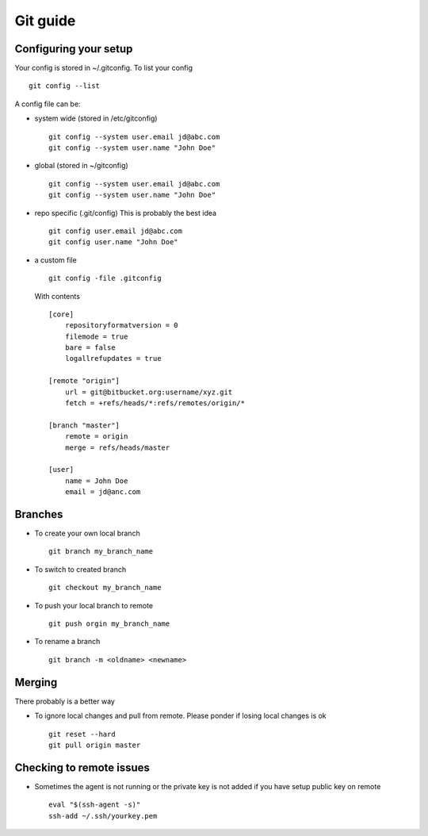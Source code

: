 **********
Git guide
**********

#########################
Configuring your setup
#########################

Your config is stored in ~/.gitconfig. To list your config
::
    git config --list
    
A config file can be:

- system wide (stored in /etc/gitconfig)
  ::
    git config --system user.email jd@abc.com
    git config --system user.name "John Doe"
    
- global (stored in ~/gitconfig)
  ::
    git config --system user.email jd@abc.com
    git config --system user.name "John Doe"
    
- repo specific (.git/config) This is probably the best idea
  ::
    git config user.email jd@abc.com
    git config user.name "John Doe"
    
- a custom file 
  ::
      git config -file .gitconfig
      
  With contents
  ::
    [core]
        repositoryformatversion = 0
        filemode = true
        bare = false
        logallrefupdates = true
        
    [remote "origin"]
        url = git@bitbucket.org:username/xyz.git
        fetch = +refs/heads/*:refs/remotes/origin/*
        
    [branch "master"]
        remote = origin
        merge = refs/heads/master
        
    [user]
        name = John Doe
        email = jd@anc.com
        
#########
Branches
#########

- To create your own local branch 
  ::
    git branch my_branch_name
    
- To switch to created branch
  ::
    git checkout my_branch_name
    
- To push your local branch to remote
  ::
    git push orgin my_branch_name
    
- To rename a branch
  ::
    git branch -m <oldname> <newname>

#########
Merging
#########

There probably is a better way

- To ignore local changes and pull from remote. Please ponder if losing local changes is ok
  ::
    git reset --hard
    git pull origin master


###########################
Checking to remote issues
###########################

- Sometimes the agent is not running or the private key is not added if you have setup public key on remote
  ::
      eval "$(ssh-agent -s)"
      ssh-add ~/.ssh/yourkey.pem
      
      
      


